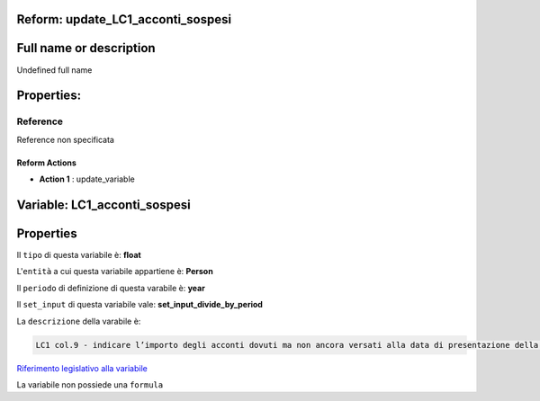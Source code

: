 #######################################################################################################################################################################################################################################################################################################################################################################################################################################################################################################################################################################################################################################################################################################################################################################################################################################################################################################################################################################################################################################
Reform:  update_LC1_acconti_sospesi
#######################################################################################################################################################################################################################################################################################################################################################################################################################################################################################################################################################################################################################################################################################################################################################################################################################################################################################################################################################################################################################################

#######################################################################################################################################################################################################################################################################################################################################################################################################################################################################################################################################################################################################################################################################################################################################################################################################################################################################################################################################################################################################################################
Full name or description
#######################################################################################################################################################################################################################################################################################################################################################################################################################################################################################################################################################################################################################################################################################################################################################################################################################################################################################################################################################################################################################################

Undefined full name

#######################################################################################################################################################################################################################################################################################################################################################################################################################################################################################################################################################################################################################################################################################################################################################################################################################################################################################################################################################################################################################################
Properties: 
#######################################################################################################################################################################################################################################################################################################################################################################################################################################################################################################################################################################################################################################################################################################################################################################################################################################################################################################################################################################################################################################
Reference 
#######################################################################################################################################################################################################################################################################################################################################################################################################################################################################################################################################################################################################################################################################################################################################################################################################################################################################################################################################################################################################################################
Reference non specificata

Reform Actions 
***************************************************************************************************************************************************************************************************************************************************************************************************************************************************************************************************************************************************************************************************************************************************************************************************************************************************************************************************************************************************************************************************************************************************************************************************************************************************************************************************************************************

- **Action 1** : update_variable

#######################################################################################################################################################################################################################################################################################################################################################################################################################################################################################################################################################################################################################################################################################################################################################################################################################################################################################################################################################################################################################################
 Variable: LC1_acconti_sospesi
#######################################################################################################################################################################################################################################################################################################################################################################################################################################################################################################################################################################################################################################################################################################################################################################################################################################################################################################################################################################################################################################

#######################################################################################################################################################################################################################################################################################################################################################################################################################################################################################################################################################################################################################################################################################################################################################################################################################################################################################################################################################################################################################################
 Properties 
#######################################################################################################################################################################################################################################################################################################################################################################################################################################################################################################################################################################################################################################################################################################################################################################################################################################################################################################################################################################################################################################

Il ``tipo`` di questa variabile è: **float**

L'``entità`` a cui questa variabile appartiene è: **Person**

Il ``periodo`` di definizione di questa varabile è: **year**

Il ``set_input`` di questa variabile vale: **set_input_divide_by_period**

La ``descrizione`` della varabile è: 

.. code-block:: rst

 LC1 col.9 - indicare l’importo degli acconti dovuti ma non ancora versati alla data di presentazione della dichiarazione in quanto si è goduto della sospensione dei termini sulla base di specifici provvedimenti emanati per eventi eccezionali.

`Riferimento legislativo alla variabile <http://www.agenziaentrate.gov.it/wps/file/Nsilib/Nsi/Schede/Dichiarazioni/Redditi+Persone+fisiche+2018/Modello+e+istruzioni+Redditi+PF2018/Istruzioni+Redditi+Pf+-+Fascicolo+1+2018/PF1_istruzioni_2018_Ret.pdf>`__

La variabile non possiede una ``formula``




